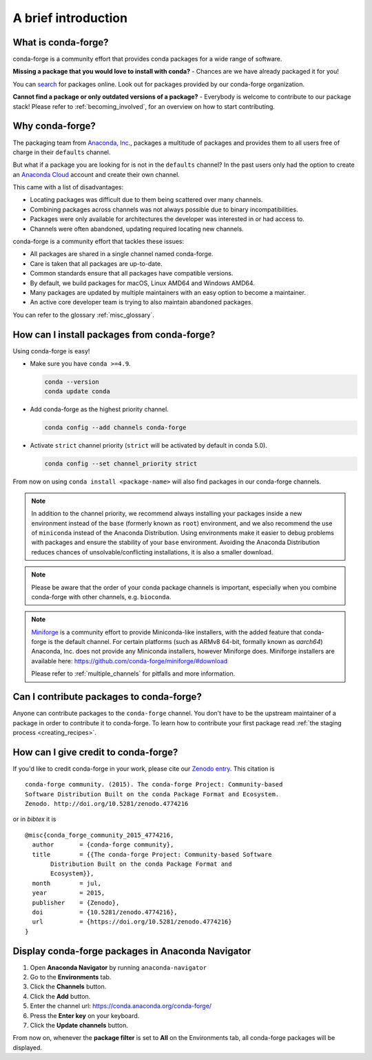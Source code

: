 A brief introduction
====================

What is conda-forge?
--------------------

conda-forge is a community effort that provides conda packages for a wide range of software.

**Missing a package that you would love to install with conda?** - Chances are we have already packaged it for you!

You can `search <https://anaconda.org/>`__ for packages online. Look out for packages provided by our conda-forge organization.

**Cannot find a package or only outdated versions of a package?** - Everybody is welcome to contribute to our package stack! Please refer to :ref:`becoming_involved`, for an overview on how to start contributing.


Why conda-forge?
----------------

The packaging team from `Anaconda, Inc. <https://anaconda.org/>`__, packages a multitude of packages and provides them to all users free of charge in their ``defaults`` channel.

But what if a package you are looking for is not in the ``defaults`` channel?
In the past users only had the option to create an `Anaconda Cloud <https://anaconda.org/>`__ account and create their own channel.

This came with a list of disadvantages:

- Locating packages was difficult due to them being scattered over many channels.
- Combining packages across channels was not always possible due to binary incompatibilities.
- Packages were only available for architectures the developer was interested in or had access to.
- Channels were often abandoned, updating required locating new channels.

conda-forge is a community effort that tackles these issues:

- All packages are shared in a single channel named conda-forge.
- Care is taken that all packages are up-to-date.
- Common standards ensure that all packages have compatible versions.
- By default, we build packages for macOS, Linux AMD64 and Windows AMD64.
- Many packages are updated by multiple maintainers with an easy option to become a maintainer.
- An active core developer team is trying to also maintain abandoned packages.
 
You can refer to the glossary :ref:`misc_glossary`.

.. _how_to_install:

How can I install packages from conda-forge?
--------------------------------------------

Using conda-forge is easy!

- Make sure you have ``conda >=4.9``.

  .. code-block:: bash

    conda --version
    conda update conda

- Add conda-forge as the highest priority channel.

  .. code-block:: bash

    conda config --add channels conda-forge

- Activate ``strict`` channel priority (``strict`` will be activated by default in conda 5.0).

  .. code-block:: bash

    conda config --set channel_priority strict

From now on using ``conda install <package-name>`` will also find packages in our conda-forge channels.

.. note::

  In addition to the channel priority,
  we recommend always installing your packages inside a new environment instead of the ``base`` (formerly known as ``root``) environment,
  and we also recommend the use of ``miniconda`` instead of the Anaconda Distribution.
  Using environments make it easier to debug problems with packages and ensure the stability of your ``base`` environment.
  Avoiding the Anaconda Distribution reduces chances of unsolvable/conflicting installations, it is also a smaller download.

.. note::

  Please be aware that the order of your conda package channels is important, especially when you combine conda-forge with other channels, e.g. ``bioconda``.

.. note::

  `Miniforge <https://github.com/conda-forge/miniforge>`__ is a community
  effort to provide Miniconda-like installers, with the added feature that
  conda-forge is the default channel.
  For certain platforms (such as ARMv8 64-bit, formally known as `aarch64`)
  Anaconda, Inc. does not provide any Miniconda installers, however Miniforge
  does.
  Miniforge installers are available here: https://github.com/conda-forge/miniforge/#download

  Please refer to :ref:`multiple_channels` for pitfalls and more information.


Can I contribute packages to conda-forge?
-----------------------------------------

Anyone can contribute packages to the ``conda-forge`` channel.
You don't have to be the upstream maintainer of a package in order to contribute it to conda-forge.
To learn how to contribute your first package read :ref:`the staging process <creating_recipes>`.


How can I give credit to conda-forge?
-----------------------------------------

If you'd like to credit conda-forge in your work, please cite our `Zenodo entry <https://doi.org/10.5281/zenodo.4774216>`_. This citation is

::

  conda-forge community. (2015). The conda-forge Project: Community-based
  Software Distribution Built on the conda Package Format and Ecosystem.
  Zenodo. http://doi.org/10.5281/zenodo.4774216

or in `bibtex` it is

::

  @misc{conda_forge_community_2015_4774216,
    author       = {conda-forge community},
    title        = {{The conda-forge Project: Community-based Software
         Distribution Built on the conda Package Format and
         Ecosystem}},
    month        = jul,
    year         = 2015,
    publisher    = {Zenodo},
    doi          = {10.5281/zenodo.4774216},
    url          = {https://doi.org/10.5281/zenodo.4774216}
  }


Display conda-forge packages in Anaconda Navigator
--------------------------------------------------

#. Open **Anaconda Navigator** by running ``anaconda-navigator``
#. Go to the **Environments** tab.
#. Click the **Channels** button.
#. Click the **Add** button.
#. Enter the channel url: https://conda.anaconda.org/conda-forge/
#. Press the **Enter key** on your keyboard.
#. Click the **Update channels** button.

From now on, whenever the **package filter** is set to **All** on the Environments tab, all conda-forge packages will be displayed.
